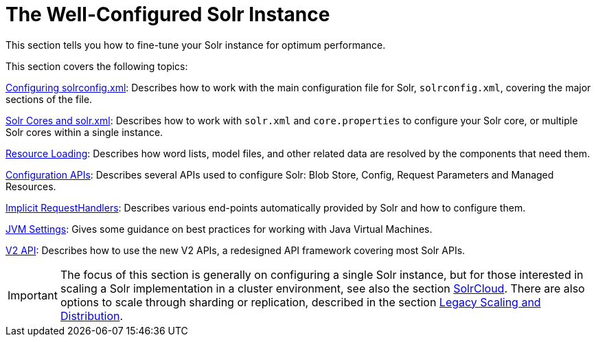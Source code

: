 = The Well-Configured Solr Instance
:page-children: configuring-solrconfig-xml, \
    solr-cores-and-solr-xml, \
    resource-loading, \
    configuration-apis, \
    implicit-requesthandlers, \
    jvm-settings, \
    v2-api

// Licensed to the Apache Software Foundation (ASF) under one
// or more contributor license agreements.  See the NOTICE file
// distributed with this work for additional information
// regarding copyright ownership.  The ASF licenses this file
// to you under the Apache License, Version 2.0 (the
// "License"); you may not use this file except in compliance
// with the License.  You may obtain a copy of the License at
//
//   http://www.apache.org/licenses/LICENSE-2.0
//
// Unless required by applicable law or agreed to in writing,
// software distributed under the License is distributed on an
// "AS IS" BASIS, WITHOUT WARRANTIES OR CONDITIONS OF ANY
// KIND, either express or implied.  See the License for the
// specific language governing permissions and limitations
// under the License.

This section tells you how to fine-tune your Solr instance for optimum performance.

This section covers the following topics:

<<configuring-solrconfig-xml.adoc#,Configuring solrconfig.xml>>: Describes how to work with the main configuration file for Solr, `solrconfig.xml`, covering the major sections of the file.

<<solr-cores-and-solr-xml.adoc#,Solr Cores and solr.xml>>: Describes how to work with `solr.xml` and `core.properties` to configure your Solr core, or multiple Solr cores within a single instance.

<<resource-loading.adoc#,Resource Loading>>: Describes how word lists, model files, and other related data are resolved by the components that need them.

<<configuration-apis.adoc#,Configuration APIs>>: Describes several APIs used to configure Solr: Blob Store, Config, Request Parameters and Managed Resources.

<<implicit-requesthandlers.adoc#,Implicit RequestHandlers>>: Describes various end-points automatically provided by Solr and how to configure them.

<<jvm-settings.adoc#,JVM Settings>>: Gives some guidance on best practices for working with Java Virtual Machines.

<<v2-api.adoc#,V2 API>>: Describes how to use the new V2 APIs, a redesigned API framework covering most Solr APIs.

[IMPORTANT]
====
The focus of this section is generally on configuring a single Solr instance, but for those interested in scaling a Solr implementation in a cluster environment, see also the section <<solrcloud.adoc#,SolrCloud>>. There are also options to scale through sharding or replication, described in the section <<legacy-scaling-and-distribution.adoc#,Legacy Scaling and Distribution>>.
====
